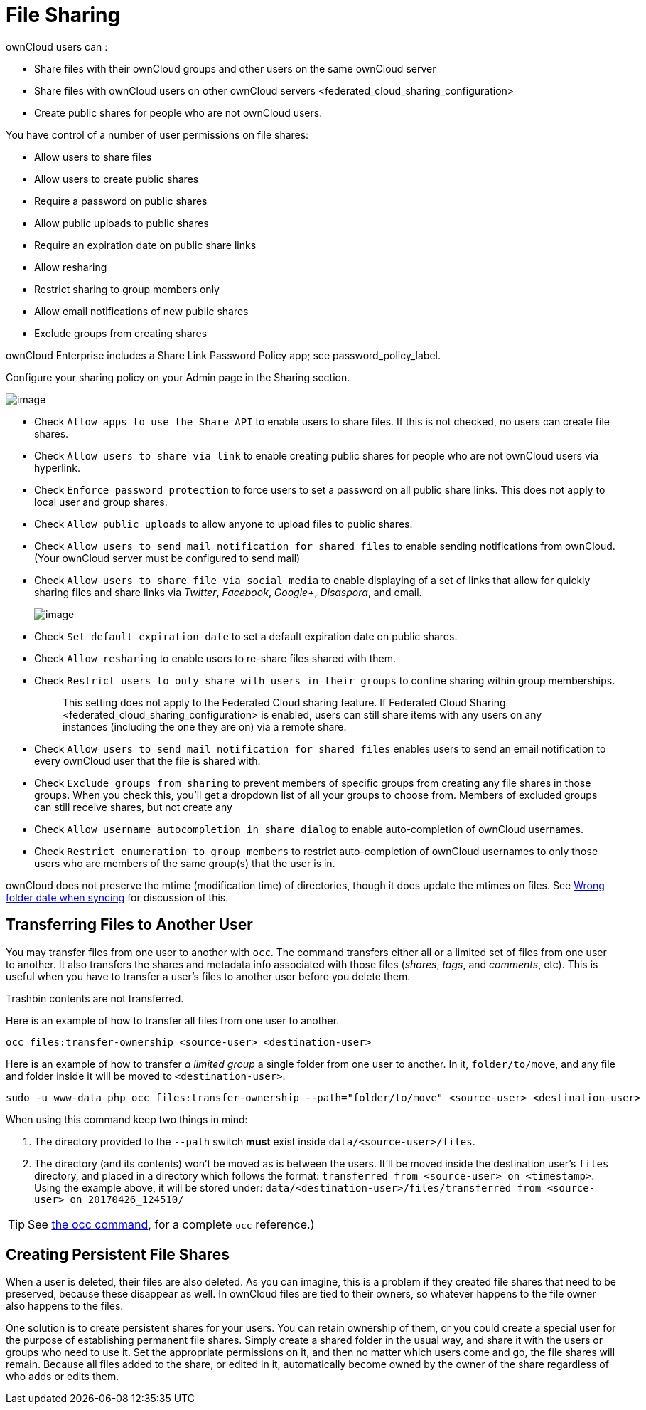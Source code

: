 File Sharing
============

ownCloud users can :

* Share files with their ownCloud groups and other users on the same
ownCloud server
* Share files with ownCloud users on
other ownCloud servers <federated_cloud_sharing_configuration>
* Create public shares for people who are not ownCloud users.

You have control of a number of user permissions on file shares:

* Allow users to share files
* Allow users to create public shares
* Require a password on public shares
* Allow public uploads to public shares
* Require an expiration date on public share links
* Allow resharing
* Restrict sharing to group members only
* Allow email notifications of new public shares
* Exclude groups from creating shares

ownCloud Enterprise includes a Share Link Password Policy app; see
password_policy_label.

Configure your sharing policy on your Admin page in the Sharing section.

image:/owncloud-docs/_images/sharing-files-settings.png[image]

* Check `Allow apps to use the Share API` to enable users to share
files. If this is not checked, no users can create file shares.
* Check `Allow users to share via link` to enable creating public shares
for people who are not ownCloud users via hyperlink.
* Check `Enforce password protection` to force users to set a password
on all public share links. This does not apply to local user and group
shares.
* Check `Allow public uploads` to allow anyone to upload files to public
shares.
* Check `Allow users to send mail notification for shared files` to
enable sending notifications from ownCloud. (Your ownCloud server must
be configured to send mail)
* Check `Allow users to share file via social media` to enable
displaying of a set of links that allow for quickly sharing files and
share links via _Twitter_, _Facebook_, _Google+_, _Disaspora_, and
email.
+
image:/owncloud-docs/_images/sharing-files-via-social-media.png[image]
* Check `Set default expiration date` to set a default expiration date
on public shares.
* Check `Allow resharing` to enable users to re-share files shared with
them.
* Check `Restrict users to only share with users in their groups` to
confine sharing within group memberships.
+
___________________________________________________________________________________________________________________________________________________________________
This setting does not apply to the Federated Cloud sharing feature. If
Federated Cloud Sharing 
<federated_cloud_sharing_configuration> is enabled, users can still
share items with any users on any instances (including the one they are
on) via a remote share.
___________________________________________________________________________________________________________________________________________________________________
* Check `Allow users to send mail notification for shared files` enables
users to send an email notification to every ownCloud user that the file
is shared with.
* Check `Exclude groups from sharing` to prevent members of specific
groups from creating any file shares in those groups. When you check
this, you’ll get a dropdown list of all your groups to choose from.
Members of excluded groups can still receive shares, but not create any
* Check `Allow username autocompletion in share dialog` to enable
auto-completion of ownCloud usernames.
* Check `Restrict enumeration to group members` to restrict
auto-completion of ownCloud usernames to only those users who are
members of the same group(s) that the user is in.

ownCloud does not preserve the mtime (modification time) of directories,
though it does update the mtimes on files. See
https://github.com/owncloud/core/issues/7009[Wrong folder date when
syncing] for discussion of this.

[[transferring-files-to-another-user]]
Transferring Files to Another User
----------------------------------

You may transfer files from one user to another with `occ`. The command
transfers either all or a limited set of files from one user to another.
It also transfers the shares and metadata info associated with those
files (_shares_, _tags_, and _comments_, etc). This is useful when you
have to transfer a user’s files to another user before you delete them.

Trashbin contents are not transferred.

Here is an example of how to transfer all files from one user to
another.

....
occ files:transfer-ownership <source-user> <destination-user>
....

Here is an example of how to transfer _a limited group_ a single folder
from one user to another. In it, `folder/to/move`, and any file and
folder inside it will be moved to `<destination-user>`.

....
sudo -u www-data php occ files:transfer-ownership --path="folder/to/move" <source-user> <destination-user>
....

When using this command keep two things in mind:

1.  The directory provided to the `--path` switch *must* exist inside
`data/<source-user>/files`.
2.  The directory (and its contents) won’t be moved as is between the
users. It’ll be moved inside the destination user’s `files` directory,
and placed in a directory which follows the format:
`transferred from <source-user> on <timestamp>`. Using the example
above, it will be stored under:
`data/<destination-user>/files/transferred from <source-user> on 20170426_124510/`

TIP: See xref:configuration/server/occ_command.adoc[the occ command], for a complete `occ` reference.)

[[creating-persistent-file-shares]]
Creating Persistent File Shares
-------------------------------

When a user is deleted, their files are also deleted. As you can
imagine, this is a problem if they created file shares that need to be
preserved, because these disappear as well. In ownCloud files are tied
to their owners, so whatever happens to the file owner also happens to
the files.

One solution is to create persistent shares for your users. You can
retain ownership of them, or you could create a special user for the
purpose of establishing permanent file shares. Simply create a shared
folder in the usual way, and share it with the users or groups who need
to use it. Set the appropriate permissions on it, and then no matter
which users come and go, the file shares will remain. Because all files
added to the share, or edited in it, automatically become owned by the
owner of the share regardless of who adds or edits them.
